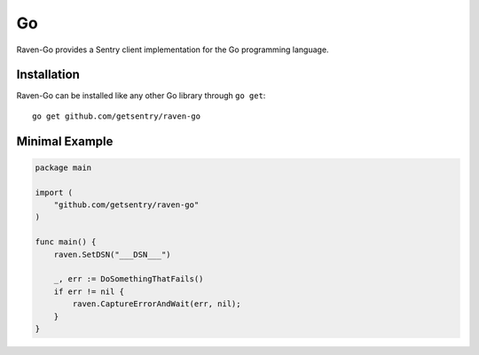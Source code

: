.. class:: platform-go

Go
==

Raven-Go provides a Sentry client implementation for the Go programming
language.

Installation
------------

Raven-Go can be installed like any other Go library through ``go get``::

    go get github.com/getsentry/raven-go

Minimal Example
---------------

.. sourcecode:: go

    package main

    import (
        "github.com/getsentry/raven-go"
    )

    func main() {
        raven.SetDSN("___DSN___")

        _, err := DoSomethingThatFails()
        if err != nil {
            raven.CaptureErrorAndWait(err, nil);
        }
    }
